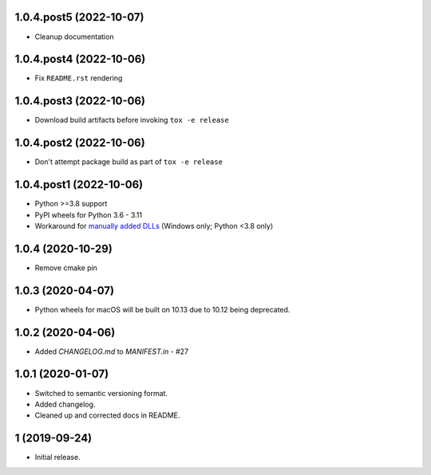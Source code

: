 1.0.4.post5 (2022-10-07)
########################
- Cleanup documentation


1.0.4.post4 (2022-10-06)
########################
- Fix ``README.rst`` rendering

1.0.4.post3 (2022-10-06)
########################
- Download build artifacts before invoking ``tox -e release``

1.0.4.post2 (2022-10-06)
########################
- Don't attempt package build as part of ``tox -e release``

1.0.4.post1 (2022-10-06)
########################
- Python >=3.8 support
- PyPI wheels for Python 3.6 - 3.11
- Workaround for `manually added DLLs <https://github.com/adang1345/delvewheel/issues/32>`__
  (Windows only; Python <3.8 only)

1.0.4 (2020-10-29)
##################
- Remove cmake pin

1.0.3 (2020-04-07)
##################
- Python wheels for macOS will be built on 10.13 due to 10.12 being deprecated.

1.0.2 (2020-04-06)
##################
- Added `CHANGELOG.md` to `MANIFEST.in` - #27

1.0.1 (2020-01-07)
##################
- Switched to semantic versioning format.
- Added changelog.
- Cleaned up and corrected docs in README.

1 (2019-09-24)
##############
- Initial release.
